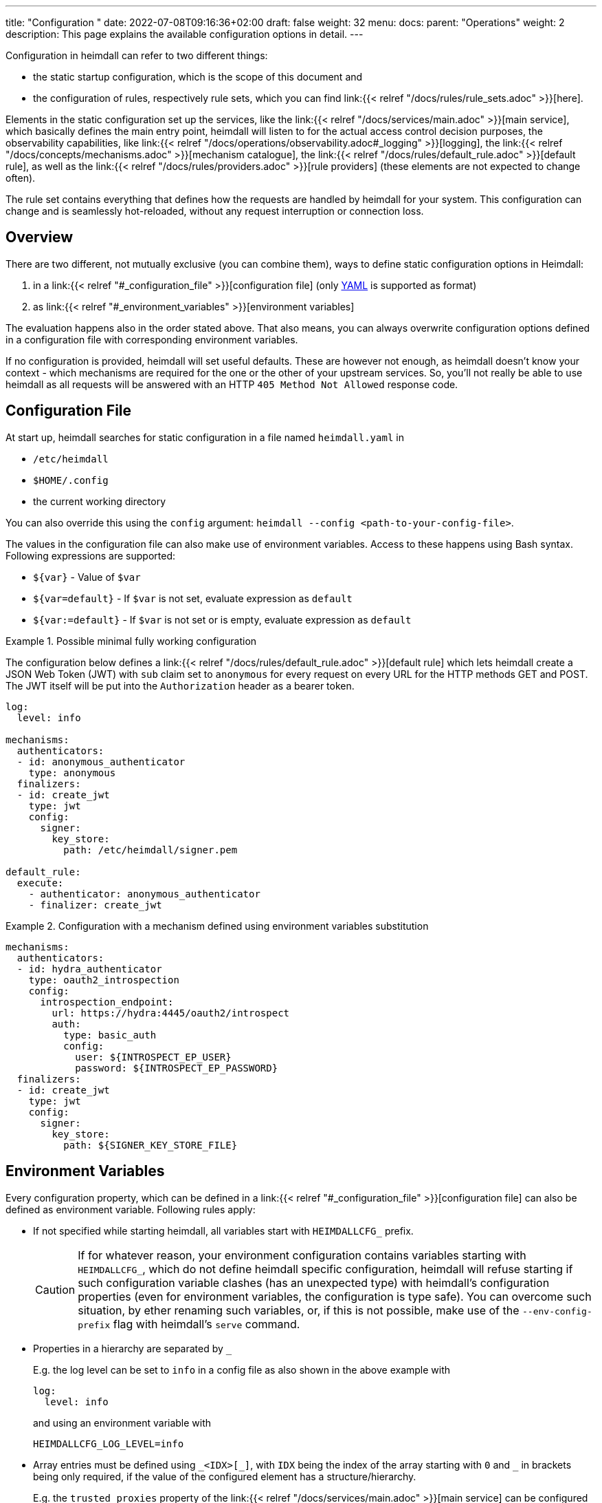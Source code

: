 ---
title: "Configuration "
date: 2022-07-08T09:16:36+02:00
draft: false
weight: 32
menu:
  docs:
    parent: "Operations"
    weight: 2
description: This page explains the available configuration options in detail.
---

:toc:

Configuration in heimdall can refer to two different things:

* the static startup configuration, which is the scope of this document and
* the configuration of rules, respectively rule sets, which you can find link:{{< relref "/docs/rules/rule_sets.adoc" >}}[here].

Elements in the static configuration set up the services, like the link:{{< relref "/docs/services/main.adoc" >}}[main service], which basically defines the main entry point, heimdall will listen to for the actual access control decision purposes, the observability capabilities, like link:{{< relref "/docs/operations/observability.adoc#_logging" >}}[logging], the link:{{< relref "/docs/concepts/mechanisms.adoc" >}}[mechanism catalogue], the link:{{< relref "/docs/rules/default_rule.adoc" >}}[default rule], as well as the link:{{< relref "/docs/rules/providers.adoc" >}}[rule providers] (these elements are not expected to change often).

The rule set contains everything that defines how the requests are handled by heimdall for your system.
This configuration can change and is seamlessly hot-reloaded, without any request interruption or connection loss.

== Overview

There are two different, not mutually exclusive (you can combine them), ways to define static configuration options in Heimdall:

. in a link:{{< relref "#_configuration_file" >}}[configuration file] (only https://yaml.org/spec/1.2.2/[YAML] is supported as format)
. as link:{{< relref "#_environment_variables" >}}[environment variables]

The evaluation happens also in the order stated above.
That also means, you can always overwrite configuration options defined in a configuration file with corresponding environment variables.

If no configuration is provided, heimdall will set useful defaults.
These are however not enough, as heimdall doesn't know your context - which mechanisms are required for the one or the other of your upstream services.
So, you'll not really be able to use heimdall as all requests will be answered with an HTTP `405 Method Not Allowed` response code.

== Configuration File

At start up, heimdall searches for static configuration in a file named `heimdall.yaml` in

* `/etc/heimdall`
* `$HOME/.config`
* the current working directory

You can also override this using the `config` argument: `heimdall --config <path-to-your-config-file>`.

The values in the configuration file can also make use of environment variables. Access to these happens using Bash syntax. Following expressions are supported:

* `${var}` - Value of `$var`
* `${var=default}` - If `$var` is not set, evaluate expression as `default`
* `${var:=default}` - If `$var` is not set or is empty, evaluate expression as `default`

.Possible minimal fully working configuration
====

The configuration below defines a link:{{< relref "/docs/rules/default_rule.adoc" >}}[default rule] which lets heimdall create a JSON Web Token (JWT) with `sub` claim set to `anonymous` for every request on every URL for the HTTP methods GET and POST.
The JWT itself will be put into the `Authorization` header as a bearer token.

[source,yaml]
----
log:
  level: info

mechanisms:
  authenticators:
  - id: anonymous_authenticator
    type: anonymous
  finalizers:
  - id: create_jwt
    type: jwt
    config:
      signer:
        key_store:
          path: /etc/heimdall/signer.pem

default_rule:
  execute:
    - authenticator: anonymous_authenticator
    - finalizer: create_jwt
----
====

.Configuration with a mechanism defined using environment variables substitution
====
[source,yaml]
----
mechanisms:
  authenticators:
  - id: hydra_authenticator
    type: oauth2_introspection
    config:
      introspection_endpoint:
        url: https://hydra:4445/oauth2/introspect
        auth:
          type: basic_auth
          config:
            user: ${INTROSPECT_EP_USER}
            password: ${INTROSPECT_EP_PASSWORD}
  finalizers:
  - id: create_jwt
    type: jwt
    config:
      signer:
        key_store:
          path: ${SIGNER_KEY_STORE_FILE}
----
====

== Environment Variables

Every configuration property, which can be defined in a link:{{< relref "#_configuration_file" >}}[configuration file] can also be defined as environment variable.
Following rules apply:

* If not specified while starting heimdall, all variables start with `HEIMDALLCFG_` prefix.
+
CAUTION: If for whatever reason, your environment configuration contains variables starting with `HEIMDALLCFG_`, which do not define heimdall specific configuration, heimdall will refuse starting if such configuration variable clashes (has an unexpected type) with heimdall's configuration properties (even for environment variables, the configuration is type safe).
You can overcome such situation, by ether renaming such variables, or, if this is not possible, make use of the `--env-config-prefix` flag with heimdall's `serve` command.

* Properties in a hierarchy are separated by `_`
+
E.g. the log level can be set to `info` in a config file as also shown in the above example with
+
[source,yaml]
----
log:
  level: info
----
+
and using an environment variable with
+
[source,bash]
----
HEIMDALLCFG_LOG_LEVEL=info
----


* Array entries must be defined using `\_<IDX>[_]`, with `IDX` being the index of the array starting with `0` and `_` in brackets being only required, if the value of the configured element has a structure/hierarchy.
+
E.g. the `trusted_proxies` property of the link:{{< relref "/docs/services/main.adoc" >}}[main service] can be configured in a config file as
+
[source,yaml]
----
serve:
  trusted_proxies:
    - 192.168.1.0/24
    - 192.168.2.0/24
----
+
and using environment variables with
+
[source,bash]
----
HEIMDALLCFG_SERVE_TRUSTED__PROXIES_0=192.168.1.0/24
HEIMDALLCFG_SERVE_TRUSTED__PROXIES_0=192.168.2.0/24
----
+
For structured configuration, like the definition of the authenticators in the example above
+
[source,yaml]
----
mechanisms:
  authenticators:
  - id: anonymous_authenticator
    type: anonymous
----
+
The corresponding environment variables would be
+
[source,bash]
----
HEIMDALLCFG_MECHANISMS_AUTHENTICATORS_0_ID=anonymous_authenticator
HEIMDALLCFG_MECHANISMS_AUTHENTICATORS_0_TYPE=anonymous
----

* If a name of a property has `\_` it must be escaped with an additional `_`.
+
E.g. by setting the span processor to `simple`, you can instruct heimdall to synchronously export the created spans via configured exporters.
+
[source,yaml]
----
tracing:
  span_processor: simple
----
+
and using the environment variables with
+
[source,bash]
----
HEIMDALLCFG_TRACING_SPAN__PROCESSOR=simple
----


